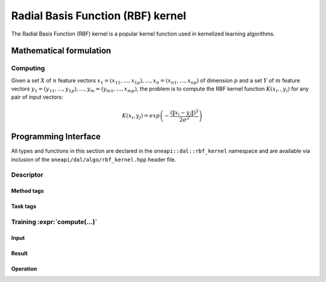 .. ******************************************************************************
.. * Copyright 2020 Intel Corporation
.. *
.. * Licensed under the Apache License, Version 2.0 (the "License");
.. * you may not use this file except in compliance with the License.
.. * You may obtain a copy of the License at
.. *
.. *     http://www.apache.org/licenses/LICENSE-2.0
.. *
.. * Unless required by applicable law or agreed to in writing, software
.. * distributed under the License is distributed on an "AS IS" BASIS,
.. * WITHOUT WARRANTIES OR CONDITIONS OF ANY KIND, either express or implied.
.. * See the License for the specific language governing permissions and
.. * limitations under the License.
.. *******************************************************************************/

.. default-domain:: cpp

.. _alg_rbf_kernel:

===================================
Radial Basis Function (RBF) kernel
===================================

The Radial Basis Function (RBF) kernel is a popular kernel function
used in kernelized learning algorithms.

.. |c_math| replace::   `dense <rbf_kernel_c_math_>`_
.. |c_dense| replace::  `dense <rbf_kernel_c_math_dense_>`_
.. |c_input| replace::  `compute_input <rbf_kernel_c_api_input_>`_
.. |c_result| replace:: `compute_result <rbf_kernel_c_api_result_>`_
.. |c_op| replace::     `compute(...) <rbf_kernel_c_api_>`_

=============== =============== ======== =========== =================
 **Operation**  **Computational methods**   **Programming Interface**
--------------- ------------------------ -----------------------------
   |c_math|      |c_dense|       |c_op|   |c_input|   |c_result|
=============== =============== ======== =========== =================

------------------------
Mathematical formulation
------------------------

.. _rbf_kernel_c_math:

Computing
---------

Given a set :math:`X` of :math:`n` feature vectors :math:`x_1 = (x_{11}, \ldots, x_{1p}), \ldots, x_n = (x_{n1}, \ldots, x_{np})`
of dimension :math:`p` and a set :math:`Y` of :math:`m`
feature vectors :math:`y_1 = (y_{11}, \ldots, y_{1p}), \ldots, y_m = (y_{m1}, \ldots, x_{mp})`,
the problem is to compute the RBF kernel function :math:`K(x_i,, y_i)` for any pair of input vectors:

.. math::
   K\left({x}_{i},{y}_{j}\right)=exp\left(-\frac{{\left(\|{x}_{i}-{y}_{j}\|\right)}^{2}}{2{\sigma }^{2}}\right)


.. _rbf_kernel_c_math_dense:

---------------------
Programming Interface
---------------------
All types and functions in this section are declared in the
``oneapi::dal::rbf_kernel`` namespace and are available via inclusion of the
``oneapi/dal/algo/rbf_kernel.hpp`` header file.
                   
Descriptor
----------
.. onedal_class:: oneapi::dal::rbf_kernel::detail::v1::descriptor_base
.. onedal_class:: oneapi::dal::rbf_kernel::v1::descriptor

Method tags
~~~~~~~~~~~
.. onedal_tags_namespace:: oneapi::dal::rbf_kernel::method::v1

Task tags
~~~~~~~~~
.. onedal_tags_namespace:: oneapi::dal::rbf_kernel::task::v1

.. _rbf_kernel_c_api:

Training :expr:`compute(...)`
-----------------------------
.. _rbf_kernel_c_api_input:

Input
~~~~~
.. onedal_class:: oneapi::dal::rbf_kernel::v1::compute_input


.. _rbf_kernel_c_api_result:

Result
~~~~~~
.. onedal_class:: oneapi::dal::rbf_kernel::v1::compute_result

Operation
~~~~~~~~~
.. function:: template <typename Descriptor> \
              rbf_kernel::compute_result compute(const Descriptor& desc, \
                                      const rbf_kernel::compute_input& input)

   :tparam Descriptor: RBF Kernel algorithm descriptor :expr:`rbf_kernel::desc`.

   Preconditions
      | :expr:`input.data.is_empty == false`
